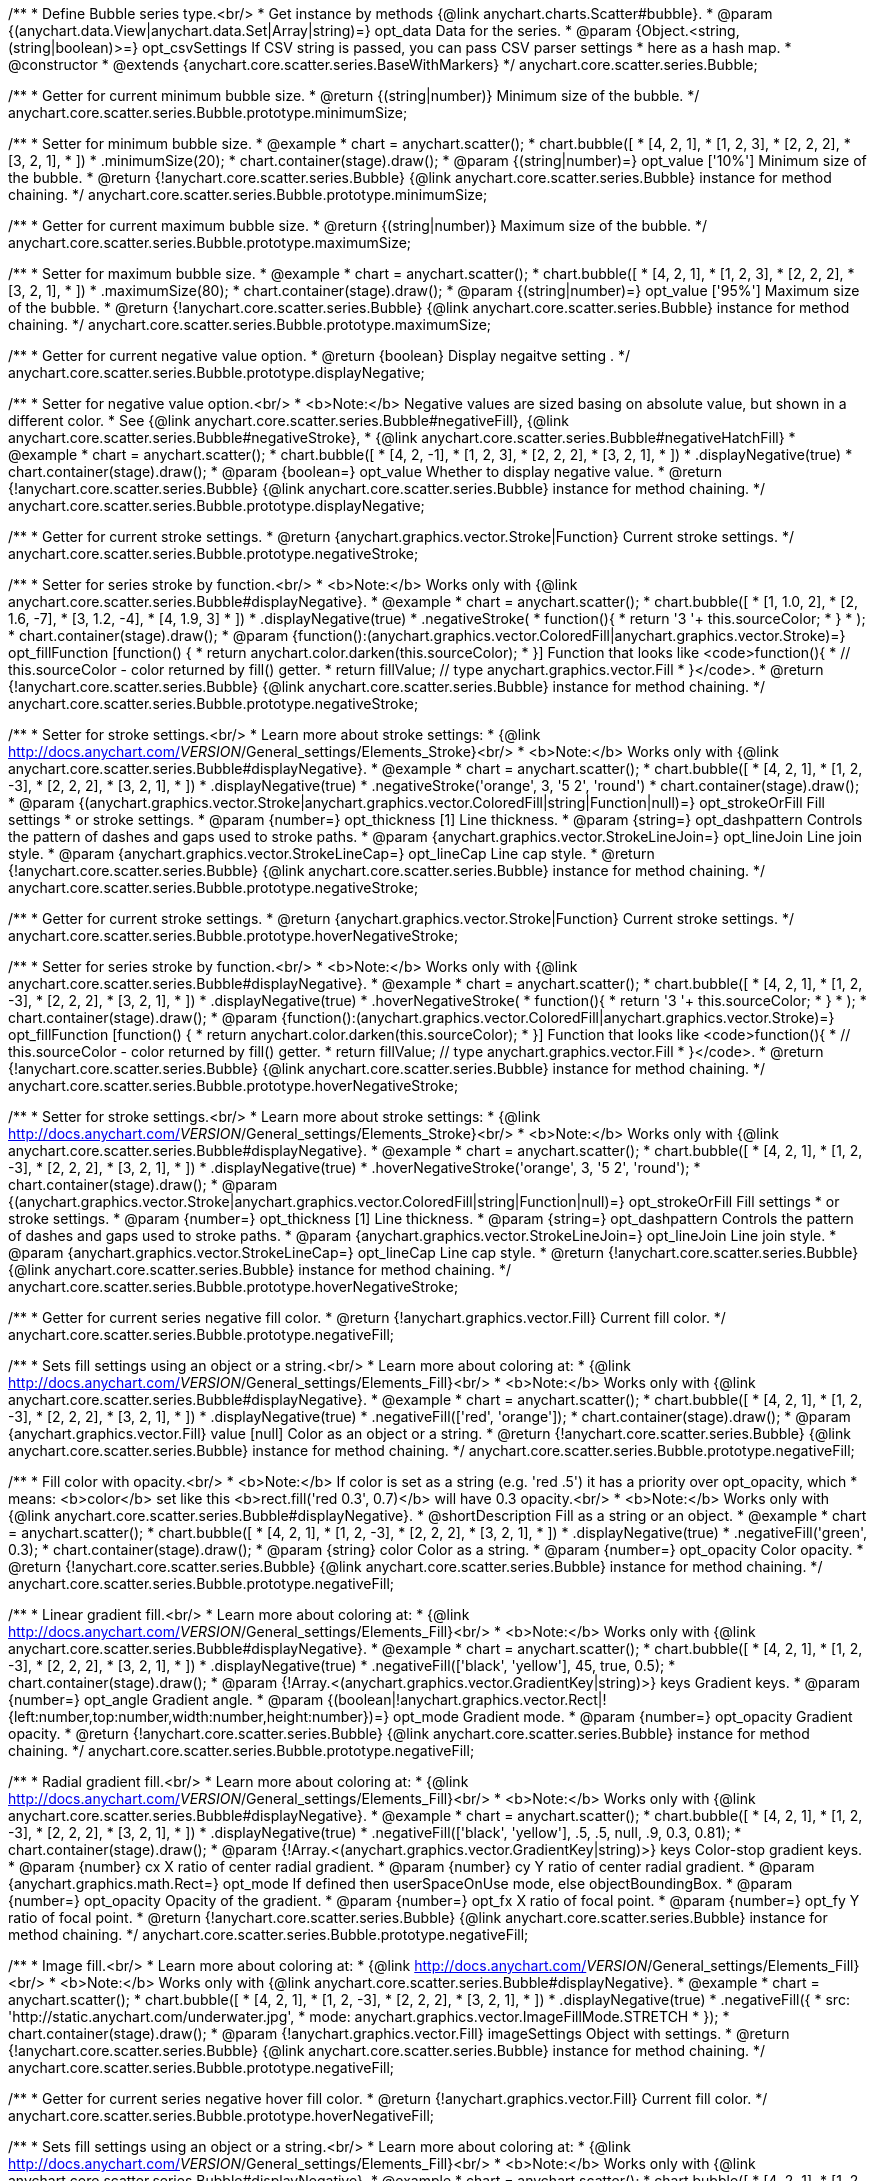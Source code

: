 /**
 * Define Bubble series type.<br/>
 * Get instance by methods {@link anychart.charts.Scatter#bubble}.
 * @param {(anychart.data.View|anychart.data.Set|Array|string)=} opt_data Data for the series.
 * @param {Object.<string, (string|boolean)>=} opt_csvSettings If CSV string is passed, you can pass CSV parser settings
 *    here as a hash map.
 * @constructor
 * @extends {anychart.core.scatter.series.BaseWithMarkers}
 */
anychart.core.scatter.series.Bubble;

/**
 * Getter for current minimum bubble size.
 * @return {(string|number)} Minimum size of the bubble.
 */
anychart.core.scatter.series.Bubble.prototype.minimumSize;

/**
 * Setter for minimum bubble size.
 * @example
 * chart = anychart.scatter();
 * chart.bubble([
 *      [4, 2, 1],
 *      [1, 2, 3],
 *      [2, 2, 2],
 *      [3, 2, 1],
 *      ])
 *    .minimumSize(20);
 * chart.container(stage).draw();
 * @param {(string|number)=} opt_value ['10%'] Minimum size of the bubble.
 * @return {!anychart.core.scatter.series.Bubble} {@link anychart.core.scatter.series.Bubble} instance for method chaining.
 */
anychart.core.scatter.series.Bubble.prototype.minimumSize;

/**
 * Getter for current maximum bubble size.
 * @return {(string|number)} Maximum size of the bubble.
 */
anychart.core.scatter.series.Bubble.prototype.maximumSize;

/**
 * Setter for maximum bubble size.
 * @example
 * chart = anychart.scatter();
 * chart.bubble([
 *      [4, 2, 1],
 *      [1, 2, 3],
 *      [2, 2, 2],
 *      [3, 2, 1],
 *      ])
 *    .maximumSize(80);
 * chart.container(stage).draw();
 * @param {(string|number)=} opt_value ['95%'] Maximum size of the bubble.
 * @return {!anychart.core.scatter.series.Bubble} {@link anychart.core.scatter.series.Bubble} instance for method chaining.
 */
anychart.core.scatter.series.Bubble.prototype.maximumSize;

/**
 * Getter for current negative value option.
 * @return {boolean} Display negaitve setting .
 */
anychart.core.scatter.series.Bubble.prototype.displayNegative;

/**
 * Setter for negative value option.<br/>
 * <b>Note:</b> Negative values are sized basing on absolute value, but shown in a different color.
 * See {@link anychart.core.scatter.series.Bubble#negativeFill}, {@link anychart.core.scatter.series.Bubble#negativeStroke},
 *   {@link anychart.core.scatter.series.Bubble#negativeHatchFill}
 * @example
 * chart = anychart.scatter();
 * chart.bubble([
 *      [4, 2, -1],
 *      [1, 2, 3],
 *      [2, 2, 2],
 *      [3, 2, 1],
 *      ])
 *     .displayNegative(true)
 * chart.container(stage).draw();
 * @param {boolean=} opt_value Whether to display negative value.
 * @return {!anychart.core.scatter.series.Bubble} {@link anychart.core.scatter.series.Bubble} instance for method chaining.
 */
anychart.core.scatter.series.Bubble.prototype.displayNegative;

/**
 * Getter for current stroke settings.
 * @return {anychart.graphics.vector.Stroke|Function} Current stroke settings.
 */
anychart.core.scatter.series.Bubble.prototype.negativeStroke;

/**
 * Setter for series stroke by function.<br/>
 * <b>Note:</b> Works only with {@link anychart.core.scatter.series.Bubble#displayNegative}.
 * @example
 * chart = anychart.scatter();
 * chart.bubble([
 *   [1, 1.0, 2],
 *   [2, 1.6, -7],
 *   [3, 1.2, -4],
 *   [4, 1.9, 3]
 * ])
 *  .displayNegative(true)
 *  .negativeStroke(
 *      function(){
 *        return '3 '+ this.sourceColor;
 *      }
 *   );
 * chart.container(stage).draw();
 * @param {function():(anychart.graphics.vector.ColoredFill|anychart.graphics.vector.Stroke)=} opt_fillFunction [function() {
 *  return anychart.color.darken(this.sourceColor);
 * }] Function that looks like <code>function(){
 *    // this.sourceColor -  color returned by fill() getter.
 *    return fillValue; // type anychart.graphics.vector.Fill
 * }</code>.
 * @return {!anychart.core.scatter.series.Bubble} {@link anychart.core.scatter.series.Bubble} instance for method chaining.
 */
anychart.core.scatter.series.Bubble.prototype.negativeStroke;

/**
 * Setter for stroke settings.<br/>
 * Learn more about stroke settings:
 * {@link http://docs.anychart.com/__VERSION__/General_settings/Elements_Stroke}<br/>
 * <b>Note:</b> Works only with {@link anychart.core.scatter.series.Bubble#displayNegative}.
 * @example
 * chart = anychart.scatter();
 * chart.bubble([
 *      [4, 2, 1],
 *      [1, 2, -3],
 *      [2, 2, 2],
 *      [3, 2, 1],
 *      ])
 *  .displayNegative(true)
 *  .negativeStroke('orange', 3, '5 2', 'round')
 * chart.container(stage).draw();
 * @param {(anychart.graphics.vector.Stroke|anychart.graphics.vector.ColoredFill|string|Function|null)=} opt_strokeOrFill Fill settings
 *    or stroke settings.
 * @param {number=} opt_thickness [1] Line thickness.
 * @param {string=} opt_dashpattern Controls the pattern of dashes and gaps used to stroke paths.
 * @param {anychart.graphics.vector.StrokeLineJoin=} opt_lineJoin Line join style.
 * @param {anychart.graphics.vector.StrokeLineCap=} opt_lineCap Line cap style.
 * @return {!anychart.core.scatter.series.Bubble} {@link anychart.core.scatter.series.Bubble} instance for method chaining.
 */
anychart.core.scatter.series.Bubble.prototype.negativeStroke;

/**
 * Getter for current stroke settings.
 * @return {anychart.graphics.vector.Stroke|Function} Current stroke settings.
 */
anychart.core.scatter.series.Bubble.prototype.hoverNegativeStroke;

/**
 * Setter for series stroke by function.<br/>
 * <b>Note:</b> Works only with {@link anychart.core.scatter.series.Bubble#displayNegative}.
 * @example
 * chart = anychart.scatter();
 * chart.bubble([
 *      [4, 2, 1],
 *      [1, 2, -3],
 *      [2, 2, 2],
 *      [3, 2, 1],
 *      ])
 *  .displayNegative(true)
 *  .hoverNegativeStroke(
 *      function(){
 *        return '3 '+ this.sourceColor;
 *      }
 *   );
 * chart.container(stage).draw();
 * @param {function():(anychart.graphics.vector.ColoredFill|anychart.graphics.vector.Stroke)=} opt_fillFunction [function() {
 *  return anychart.color.darken(this.sourceColor);
 * }] Function that looks like <code>function(){
 *    // this.sourceColor -  color returned by fill() getter.
 *    return fillValue; // type anychart.graphics.vector.Fill
 * }</code>.
 * @return {!anychart.core.scatter.series.Bubble} {@link anychart.core.scatter.series.Bubble} instance for method chaining.
 */
anychart.core.scatter.series.Bubble.prototype.hoverNegativeStroke;

/**
 * Setter for stroke settings.<br/>
 * Learn more about stroke settings:
 * {@link http://docs.anychart.com/__VERSION__/General_settings/Elements_Stroke}<br/>
 * <b>Note:</b> Works only with {@link anychart.core.scatter.series.Bubble#displayNegative}.
 * @example
 * chart = anychart.scatter();
 * chart.bubble([
 *      [4, 2, 1],
 *      [1, 2, -3],
 *      [2, 2, 2],
 *      [3, 2, 1],
 *      ])
 *  .displayNegative(true)
 *  .hoverNegativeStroke('orange', 3, '5 2', 'round');
 * chart.container(stage).draw();
 * @param {(anychart.graphics.vector.Stroke|anychart.graphics.vector.ColoredFill|string|Function|null)=} opt_strokeOrFill Fill settings
 *    or stroke settings.
 * @param {number=} opt_thickness [1] Line thickness.
 * @param {string=} opt_dashpattern Controls the pattern of dashes and gaps used to stroke paths.
 * @param {anychart.graphics.vector.StrokeLineJoin=} opt_lineJoin Line join style.
 * @param {anychart.graphics.vector.StrokeLineCap=} opt_lineCap Line cap style.
 * @return {!anychart.core.scatter.series.Bubble} {@link anychart.core.scatter.series.Bubble} instance for method chaining.
 */
anychart.core.scatter.series.Bubble.prototype.hoverNegativeStroke;

/**
 * Getter for current series negative fill color.
 * @return {!anychart.graphics.vector.Fill} Current fill color.
 */
anychart.core.scatter.series.Bubble.prototype.negativeFill;

/**
 * Sets fill settings using an object or a string.<br/>
 * Learn more about coloring at:
 * {@link http://docs.anychart.com/__VERSION__/General_settings/Elements_Fill}<br/>
 * <b>Note:</b> Works only with {@link anychart.core.scatter.series.Bubble#displayNegative}.
 * @example
 * chart = anychart.scatter();
 * chart.bubble([
 *      [4, 2, 1],
 *      [1, 2, -3],
 *      [2, 2, 2],
 *      [3, 2, 1],
 *      ])
 *  .displayNegative(true)
 *  .negativeFill(['red', 'orange']);
 * chart.container(stage).draw();
 * @param {anychart.graphics.vector.Fill} value [null] Color as an object or a string.
 * @return {!anychart.core.scatter.series.Bubble} {@link anychart.core.scatter.series.Bubble} instance for method chaining.
 */
anychart.core.scatter.series.Bubble.prototype.negativeFill;

/**
 * Fill color with opacity.<br/>
 * <b>Note:</b> If color is set as a string (e.g. 'red .5') it has a priority over opt_opacity, which
 * means: <b>color</b> set like this <b>rect.fill('red 0.3', 0.7)</b> will have 0.3 opacity.<br/>
 * <b>Note:</b> Works only with {@link anychart.core.scatter.series.Bubble#displayNegative}.
 * @shortDescription Fill as a string or an object.
 * @example
 * chart = anychart.scatter();
 * chart.bubble([
 *      [4, 2, 1],
 *      [1, 2, -3],
 *      [2, 2, 2],
 *      [3, 2, 1],
 *      ])
 *  .displayNegative(true)
 *  .negativeFill('green', 0.3);
 * chart.container(stage).draw();
 * @param {string} color Color as a string.
 * @param {number=} opt_opacity Color opacity.
 * @return {!anychart.core.scatter.series.Bubble} {@link anychart.core.scatter.series.Bubble} instance for method chaining.
 */
anychart.core.scatter.series.Bubble.prototype.negativeFill;

/**
 * Linear gradient fill.<br/>
 * Learn more about coloring at:
 * {@link http://docs.anychart.com/__VERSION__/General_settings/Elements_Fill}<br/>
 * <b>Note:</b> Works only with {@link anychart.core.scatter.series.Bubble#displayNegative}.
 * @example
 * chart = anychart.scatter();
 * chart.bubble([
 *      [4, 2, 1],
 *      [1, 2, -3],
 *      [2, 2, 2],
 *      [3, 2, 1],
 *      ])
 *  .displayNegative(true)
 *  .negativeFill(['black', 'yellow'], 45, true, 0.5);
 * chart.container(stage).draw();
 * @param {!Array.<(anychart.graphics.vector.GradientKey|string)>} keys Gradient keys.
 * @param {number=} opt_angle Gradient angle.
 * @param {(boolean|!anychart.graphics.vector.Rect|!{left:number,top:number,width:number,height:number})=} opt_mode Gradient mode.
 * @param {number=} opt_opacity Gradient opacity.
 * @return {!anychart.core.scatter.series.Bubble} {@link anychart.core.scatter.series.Bubble} instance for method chaining.
 */
anychart.core.scatter.series.Bubble.prototype.negativeFill;

/**
 * Radial gradient fill.<br/>
 * Learn more about coloring at:
 * {@link http://docs.anychart.com/__VERSION__/General_settings/Elements_Fill}<br/>
 * <b>Note:</b> Works only with {@link anychart.core.scatter.series.Bubble#displayNegative}.
 * @example
 * chart = anychart.scatter();
 * chart.bubble([
 *      [4, 2, 1],
 *      [1, 2, -3],
 *      [2, 2, 2],
 *      [3, 2, 1],
 *      ])
 *  .displayNegative(true)
 *  .negativeFill(['black', 'yellow'], .5, .5, null, .9, 0.3, 0.81);
 * chart.container(stage).draw();
 * @param {!Array.<(anychart.graphics.vector.GradientKey|string)>} keys Color-stop gradient keys.
 * @param {number} cx X ratio of center radial gradient.
 * @param {number} cy Y ratio of center radial gradient.
 * @param {anychart.graphics.math.Rect=} opt_mode If defined then userSpaceOnUse mode, else objectBoundingBox.
 * @param {number=} opt_opacity Opacity of the gradient.
 * @param {number=} opt_fx X ratio of focal point.
 * @param {number=} opt_fy Y ratio of focal point.
 * @return {!anychart.core.scatter.series.Bubble} {@link anychart.core.scatter.series.Bubble} instance for method chaining.
 */
anychart.core.scatter.series.Bubble.prototype.negativeFill;

/**
 * Image fill.<br/>
 * Learn more about coloring at:
 * {@link http://docs.anychart.com/__VERSION__/General_settings/Elements_Fill}<br/>
 * <b>Note:</b> Works only with {@link anychart.core.scatter.series.Bubble#displayNegative}.
 * @example
 * chart = anychart.scatter();
 * chart.bubble([
 *      [4, 2, 1],
 *      [1, 2, -3],
 *      [2, 2, 2],
 *      [3, 2, 1],
 *      ])
 *  .displayNegative(true)
 *  .negativeFill({
 *    src: 'http://static.anychart.com/underwater.jpg',
 *    mode: anychart.graphics.vector.ImageFillMode.STRETCH
 *   });
 * chart.container(stage).draw();
 * @param {!anychart.graphics.vector.Fill} imageSettings Object with settings.
 * @return {!anychart.core.scatter.series.Bubble} {@link anychart.core.scatter.series.Bubble} instance for method chaining.
 */
anychart.core.scatter.series.Bubble.prototype.negativeFill;

/**
 * Getter for current series negative hover fill color.
 * @return {!anychart.graphics.vector.Fill} Current fill color.
 */
anychart.core.scatter.series.Bubble.prototype.hoverNegativeFill;

/**
 * Sets fill settings using an object or a string.<br/>
 * Learn more about coloring at:
 * {@link http://docs.anychart.com/__VERSION__/General_settings/Elements_Fill}<br/>
 * <b>Note:</b> Works only with {@link anychart.core.scatter.series.Bubble#displayNegative}.
 * @example
 * chart = anychart.scatter();
 * chart.bubble([
 *      [4, 2, 1],
 *      [1, 2, -3],
 *      [2, 2, 2],
 *      [3, 2, 1],
 *      ])
 *  .displayNegative(true)
 *  .hoverNegativeFill(['red', 'orange']);
 * chart.container(stage).draw();
 * @param {anychart.graphics.vector.Fill} value [null] Color as an object or a string.
 * @return {!anychart.core.scatter.series.Bubble} {@link anychart.core.scatter.series.Bubble} instance for method chaining.
 */
anychart.core.scatter.series.Bubble.prototype.hoverNegativeFill;

/**
 * Fill color with opacity.<br/>
 * <b>Note:</b> If color is set as a string (e.g. 'red .5') it has a priority over opt_opacity, which
 * means: <b>color</b> set like this <b>rect.fill('red 0.3', 0.7)</b> will have 0.3 opacity.<br/>
 * <b>Note:</b> Works only with {@link anychart.core.scatter.series.Bubble#displayNegative}.
 * @shortDescription Fill as a string or an object.
 * @example
 * chart = anychart.scatter();
 * chart.bubble([
 *      [4, 2, 1],
 *      [1, 2, -3],
 *      [2, 2, 2],
 *      [3, 2, 1],
 *      ])
 *  .displayNegative(true)
 *  .hoverNegativeFill('green', 0.3);
 * chart.container(stage).draw();
 * @param {string} color Color as a string.
 * @param {number=} opt_opacity Color opacity.
 * @return {!anychart.core.scatter.series.Bubble} {@link anychart.core.scatter.series.Bubble} instance for method chaining.
 */
anychart.core.scatter.series.Bubble.prototype.hoverNegativeFill;

/**
 * Linear gradient fill.<br/>
 * Learn more about coloring at:
 * {@link http://docs.anychart.com/__VERSION__/General_settings/Elements_Fill}<br/>
 * <b>Note:</b> Works only with {@link anychart.core.scatter.series.Bubble#displayNegative}.
 * @example
 * chart = anychart.scatter();
 * chart.bubble([
 *      [4, 2, 1],
 *      [1, 2, -3],
 *      [2, 2, 2],
 *      [3, 2, 1],
 *      ])
 *  .displayNegative(true)
 *  .hoverNegativeFill(['black', 'yellow'], 45, true, 0.5);
 * chart.container(stage).draw();
 * @param {!Array.<(anychart.graphics.vector.GradientKey|string)>} keys Gradient keys.
 * @param {number=} opt_angle Gradient angle.
 * @param {(boolean|!anychart.graphics.vector.Rect|!{left:number,top:number,width:number,height:number})=} opt_mode Gradient mode.
 * @param {number=} opt_opacity Gradient opacity.
 * @return {!anychart.core.scatter.series.Bubble} {@link anychart.core.scatter.series.Bubble} instance for method chaining.
 */
anychart.core.scatter.series.Bubble.prototype.hoverNegativeFill;

/**
 * Radial gradient fill.<br/>
 * Learn more about coloring at:
 * {@link http://docs.anychart.com/__VERSION__/General_settings/Elements_Fill}<br/>
 * <b>Note:</b> Works only with {@link anychart.core.scatter.series.Bubble#displayNegative}.
 * @example
 * chart = anychart.scatter();
 * chart.bubble([
 *   [1, 1.0, 2],
 *   [2, 1.6, -7],
 *   [3, 1.2, -4],
 *   [4, 1.9, 3]
 * ])
 *  .displayNegative(true)
 *  .hoverNegativeFill(['black', 'yellow'], .5, .5, null, .9, 0.3, 0.81);
 * chart.container(stage).draw();
 * @param {!Array.<(anychart.graphics.vector.GradientKey|string)>} keys Color-stop gradient keys.
 * @param {number} cx X ratio of center radial gradient.
 * @param {number} cy Y ratio of center radial gradient.
 * @param {anychart.graphics.math.Rect=} opt_mode If defined then userSpaceOnUse mode, else objectBoundingBox.
 * @param {number=} opt_opacity Opacity of the gradient.
 * @param {number=} opt_fx X ratio of focal point.
 * @param {number=} opt_fy Y ratio of focal point.
 * @return {!anychart.core.scatter.series.Bubble} {@link anychart.core.scatter.series.Bubble} instance for method chaining.
 */
anychart.core.scatter.series.Bubble.prototype.hoverNegativeFill;

/**
 * Image fill.<br/>
 * Learn more about coloring at:
 * {@link http://docs.anychart.com/__VERSION__/General_settings/Elements_Fill}<br/>
 * <b>Note:</b> Works only with {@link anychart.core.scatter.series.Bubble#displayNegative}.
 * @example
 * chart = anychart.scatter();
 * chart.bubble([
 *      [4, 2, 1],
 *      [1, 2, -3],
 *      [2, 2, 2],
 *      [3, 2, 1],
 *      ])
 *  .displayNegative(true)
 *  .hoverNegativeFill({
 *    src: 'http://static.anychart.com/underwater.jpg',
 *    mode: anychart.graphics.vector.ImageFillMode.STRETCH
 *   });
 * chart.container(stage).draw();
 * @param {!anychart.graphics.vector.Fill} imageSettings Object with settings.
 * @return {!anychart.core.scatter.series.Bubble} {@link anychart.core.scatter.series.Bubble} instance for method chaining.
 */
anychart.core.scatter.series.Bubble.prototype.hoverNegativeFill;

/**
 * Getter for current hatch fill settings.
 * @return {anychart.graphics.vector.PatternFill|anychart.graphics.vector.HatchFill|Function} Current hatch fill.
 */
anychart.core.scatter.series.Bubble.prototype.negativeHatchFill;

/**
 * Setter for hatch fill settings.<br/>
 * Learn more about coloring at:
 * {@link http://docs.anychart.com/__VERSION__/General_settings/Elements_HatchFill}<br/>
 * <b>Note:</b> Works only with {@link anychart.core.scatter.series.Bubble#displayNegative}.
 * @example
 * chart = anychart.scatter();
 * chart.bubble([
 *      [4, 2, 1],
 *      [1, 2, -3],
 *      [2, 2, 2],
 *      [3, 2, 1],
 *      ])
 *  .displayNegative(true)
 *  .negativeHatchFill('diamiond', 'grey', 5, 5);
 * chart.container(stage).draw();
 * @param {(anychart.graphics.vector.PatternFill|anychart.graphics.vector.HatchFill|Function|anychart.graphics.vector.HatchFill.HatchFillType|
 * string)=} opt_patternFillOrType PatternFill or HatchFill instance or type of hatch fill.
 * @param {string=} opt_color Color.
 * @param {number=} opt_thickness Thickness.
 * @param {number=} opt_size Pattern size.
 * @return {!anychart.core.scatter.series.Base} {@link anychart.core.scatter.series.Base} instance for method chaining.
 */
anychart.core.scatter.series.Bubble.prototype.negativeHatchFill;

/**
 * Getter for current hatch fill settings.
 * @return {anychart.graphics.vector.PatternFill|anychart.graphics.vector.HatchFill|Function} Current hatch fill.
 */
anychart.core.scatter.series.Bubble.prototype.hoverNegativeHatchFill;

/**
 * Setter for hatch fill settings.<br/>
 * Learn more about coloring at:
 * {@link http://docs.anychart.com/__VERSION__/General_settings/Elements_HatchFill}<br/>
 * <b>Note:</b> Works only with {@link anychart.core.scatter.series.Bubble#displayNegative}.
 * @example
 * chart = anychart.scatter();
 * chart.bubble([
 *      [4, 2, 1],
 *      [1, 2, -3],
 *      [2, 2, 2],
 *      [3, 2, 1],
 *      ])
 *  .displayNegative(true)
 *  .hoverNegativeHatchFill('diamiond', 'grey', 5, 5);
 * chart.container(stage).draw();
 * @param {(anychart.graphics.vector.PatternFill|anychart.graphics.vector.HatchFill|Function|anychart.graphics.vector.HatchFill.HatchFillType|
 * string)=} opt_patternFillOrType PatternFill or HatchFill instance or type of hatch fill.
 * @param {string=} opt_color Color.
 * @param {number=} opt_thickness Thickness.
 * @param {number=} opt_size Pattern size.
 * @return {!anychart.core.scatter.series.Base} {@link anychart.core.scatter.series.Base} instance for method chaining.
 */
anychart.core.scatter.series.Bubble.prototype.hoverNegativeHatchFill;

/** @inheritDoc */
anychart.core.scatter.series.Bubble.prototype.fill;

/** @inheritDoc */
anychart.core.scatter.series.Bubble.prototype.hoverFill;

/** @inheritDoc */
anychart.core.scatter.series.Bubble.prototype.hatchFill;

/** @inheritDoc */
anychart.core.scatter.series.Bubble.prototype.hoverHatchFill;

/** @inheritDoc */
anychart.core.scatter.series.Bubble.prototype.stroke;

/** @inheritDoc */
anychart.core.scatter.series.Bubble.prototype.hoverStroke;

